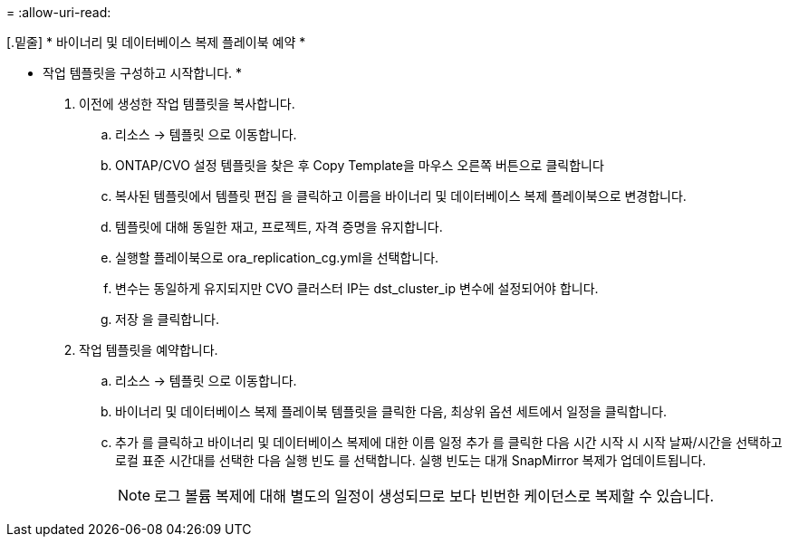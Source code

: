 = 
:allow-uri-read: 


[.밑줄] * 바이너리 및 데이터베이스 복제 플레이북 예약 *

* 작업 템플릿을 구성하고 시작합니다. *

. 이전에 생성한 작업 템플릿을 복사합니다.
+
.. 리소스 → 템플릿 으로 이동합니다.
.. ONTAP/CVO 설정 템플릿을 찾은 후 Copy Template을 마우스 오른쪽 버튼으로 클릭합니다
.. 복사된 템플릿에서 템플릿 편집 을 클릭하고 이름을 바이너리 및 데이터베이스 복제 플레이북으로 변경합니다.
.. 템플릿에 대해 동일한 재고, 프로젝트, 자격 증명을 유지합니다.
.. 실행할 플레이북으로 ora_replication_cg.yml을 선택합니다.
.. 변수는 동일하게 유지되지만 CVO 클러스터 IP는 dst_cluster_ip 변수에 설정되어야 합니다.
.. 저장 을 클릭합니다.


. 작업 템플릿을 예약합니다.
+
.. 리소스 → 템플릿 으로 이동합니다.
.. 바이너리 및 데이터베이스 복제 플레이북 템플릿을 클릭한 다음, 최상위 옵션 세트에서 일정을 클릭합니다.
.. 추가 를 클릭하고 바이너리 및 데이터베이스 복제에 대한 이름 일정 추가 를 클릭한 다음 시간 시작 시 시작 날짜/시간을 선택하고 로컬 표준 시간대를 선택한 다음 실행 빈도 를 선택합니다. 실행 빈도는 대개 SnapMirror 복제가 업데이트됩니다.
+

NOTE: 로그 볼륨 복제에 대해 별도의 일정이 생성되므로 보다 빈번한 케이던스로 복제할 수 있습니다.




